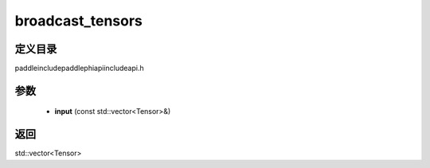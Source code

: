 .. _cn_api_paddle_experimental_broadcast_tensors:

broadcast_tensors
-------------------------------

.. cpp:function:: std::vector<Tensor> broadcast_tensors ( const std::vector<Tensor> & input ) ;



定义目录
:::::::::::::::::::::
paddle\include\paddle\phi\api\include\api.h

参数
:::::::::::::::::::::
	- **input** (const std::vector<Tensor>&)

返回
:::::::::::::::::::::
std::vector<Tensor>
